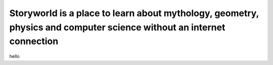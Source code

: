 Storyworld is a place to learn about mythology, geometry, physics and computer science without an internet connection
===================================

hello


